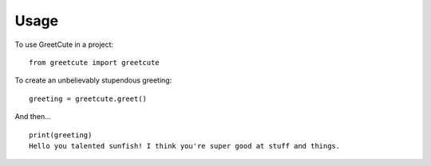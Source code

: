=====
Usage
=====

To use GreetCute in a project::

    from greetcute import greetcute

To create an unbelievably stupendous greeting::

    greeting = greetcute.greet()

And then… ::

    print(greeting)
    Hello you talented sunfish! I think you're super good at stuff and things.
